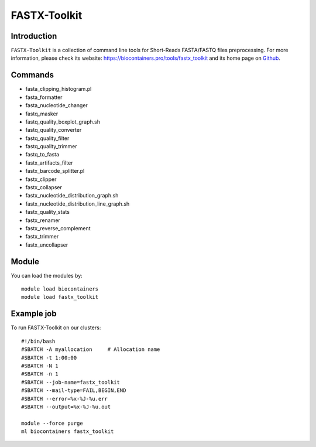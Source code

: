 .. _backbone-label:

FASTX-Toolkit
==============================

Introduction
~~~~~~~~
``FASTX-Toolkit`` is a collection of command line tools for Short-Reads FASTA/FASTQ files preprocessing. For more information, please check its website: https://biocontainers.pro/tools/fastx_toolkit and its home page on `Github`_.

Commands
~~~~~~~
- fasta_clipping_histogram.pl
- fasta_formatter
- fasta_nucleotide_changer
- fastq_masker
- fastq_quality_boxplot_graph.sh
- fastq_quality_converter
- fastq_quality_filter
- fastq_quality_trimmer
- fastq_to_fasta
- fastx_artifacts_filter
- fastx_barcode_splitter.pl
- fastx_clipper
- fastx_collapser
- fastx_nucleotide_distribution_graph.sh
- fastx_nucleotide_distribution_line_graph.sh
- fastx_quality_stats
- fastx_renamer
- fastx_reverse_complement
- fastx_trimmer
- fastx_uncollapser

Module
~~~~~~~~
You can load the modules by::
    
    module load biocontainers
    module load fastx_toolkit

Example job
~~~~~
To run FASTX-Toolkit on our clusters::

    #!/bin/bash
    #SBATCH -A myallocation     # Allocation name 
    #SBATCH -t 1:00:00
    #SBATCH -N 1
    #SBATCH -n 1
    #SBATCH --job-name=fastx_toolkit
    #SBATCH --mail-type=FAIL,BEGIN,END
    #SBATCH --error=%x-%J-%u.err
    #SBATCH --output=%x-%J-%u.out

    module --force purge
    ml biocontainers fastx_toolkit

.. _Github: https://github.com/agordon/fastx_toolkit
